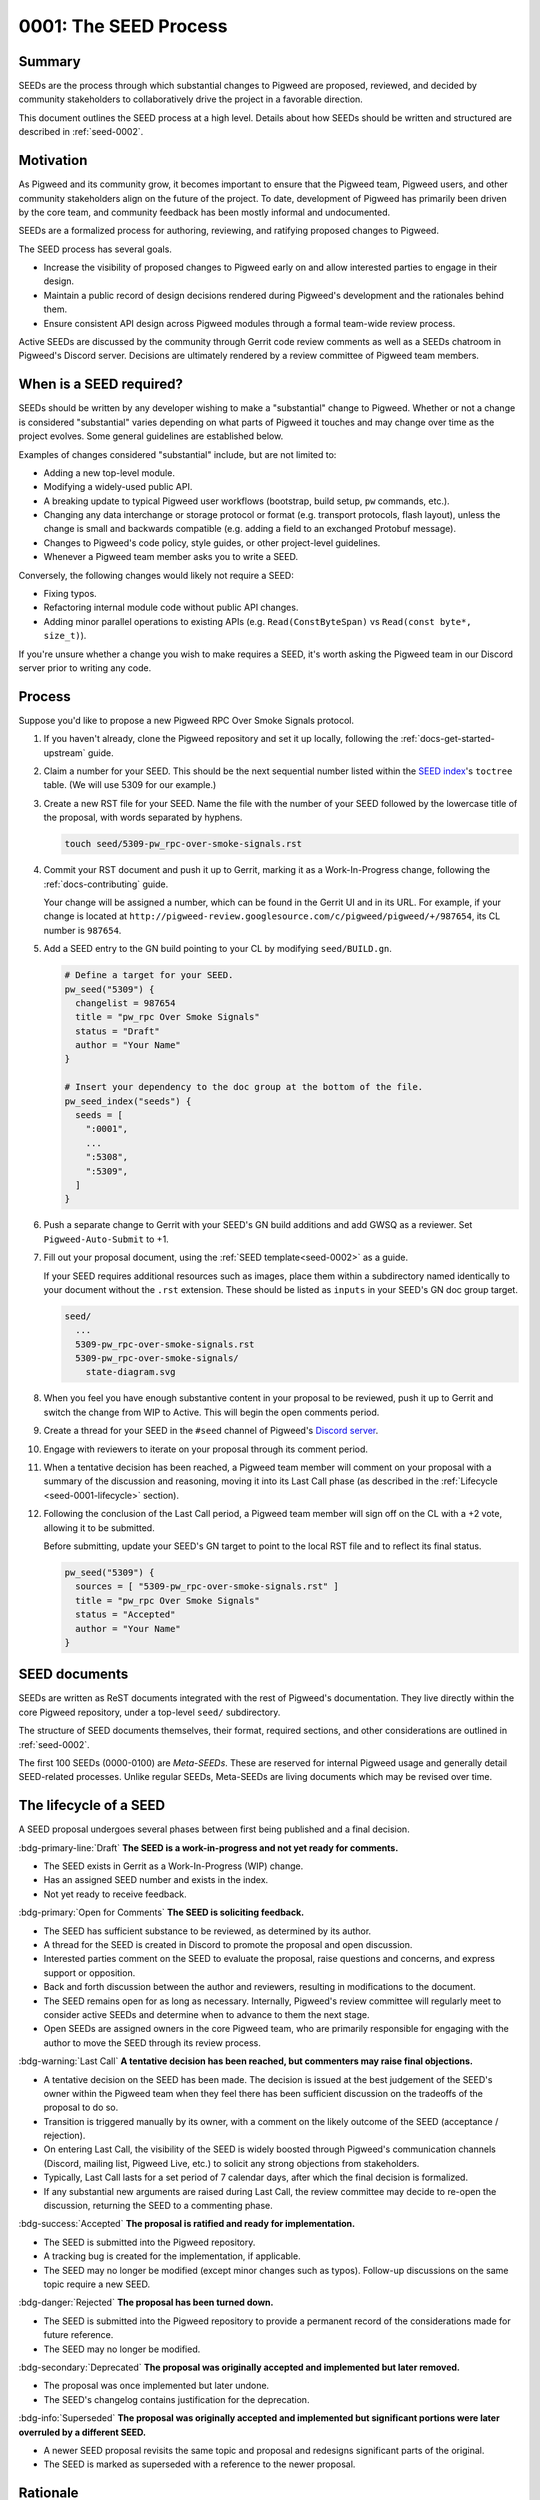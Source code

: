 .. _seed-0001:

======================
0001: The SEED Process
======================
.. seed::
   :number: 1
   :name: The SEED Process
   :status: Accepted
   :proposal_date: 2022-10-31
   :cl: 116577

-------
Summary
-------
SEEDs are the process through which substantial changes to Pigweed are proposed,
reviewed, and decided by community stakeholders to collaboratively drive the
project in a favorable direction.

This document outlines the SEED process at a high level. Details about how SEEDs
should be written and structured are described in :ref:`seed-0002`.

----------
Motivation
----------
As Pigweed and its community grow, it becomes important to ensure that the
Pigweed team, Pigweed users, and other community stakeholders align on the
future of the project. To date, development of Pigweed has primarily been
driven by the core team, and community feedback has been mostly informal and
undocumented.

SEEDs are a formalized process for authoring, reviewing, and ratifying proposed
changes to Pigweed.

The SEED process has several goals.

- Increase the visibility of proposed changes to Pigweed early on and allow
  interested parties to engage in their design.

- Maintain a public record of design decisions rendered during Pigweed's
  development and the rationales behind them.

- Ensure consistent API design across Pigweed modules through a formal team-wide
  review process.

Active SEEDs are discussed by the community through Gerrit code review comments
as well as a SEEDs chatroom in Pigweed's Discord server. Decisions are
ultimately rendered by a review committee of Pigweed team members.

------------------------
When is a SEED required?
------------------------
SEEDs should be written by any developer wishing to make a "substantial" change
to Pigweed. Whether or not a change is considered "substantial" varies depending
on what parts of Pigweed it touches and may change over time as the project
evolves. Some general guidelines are established below.

Examples of changes considered "substantial" include, but are not limited to:

- Adding a new top-level module.

- Modifying a widely-used public API.

- A breaking update to typical Pigweed user workflows (bootstrap, build setup,
  ``pw`` commands, etc.).

- Changing any data interchange or storage protocol or format (e.g. transport
  protocols, flash layout), unless the change is small and backwards compatible
  (e.g. adding a field to an exchanged Protobuf message).

- Changes to Pigweed's code policy, style guides, or other project-level
  guidelines.

- Whenever a Pigweed team member asks you to write a SEED.

Conversely, the following changes would likely not require a SEED:

- Fixing typos.

- Refactoring internal module code without public API changes.

- Adding minor parallel operations to existing APIs (e.g.
  ``Read(ConstByteSpan)`` vs ``Read(const byte*, size_t)``).

If you're unsure whether a change you wish to make requires a SEED, it's worth
asking the Pigweed team in our Discord server prior to writing any code.

-------
Process
-------
Suppose you'd like to propose a new Pigweed RPC Over Smoke Signals protocol.

#. If you haven't already, clone the Pigweed repository and set it up locally,
   following the :ref:`docs-get-started-upstream` guide.

#. Claim a number for your SEED. This should be the next sequential number
   listed within the `SEED index`_'s ``toctree`` table. (We will use 5309 for
   our example.)

   .. _SEED index: https://cs.opensource.google/pigweed/pigweed/+/main:seed/0000-index.rst

#. Create a new RST file for your SEED. Name the file with the number of your
   SEED followed by the lowercase title of the proposal, with words separated by
   hyphens.

   .. code-block:: sh

      touch seed/5309-pw_rpc-over-smoke-signals.rst

#. Commit your RST document and push it up to Gerrit, marking it as a
   Work-In-Progress change, following the :ref:`docs-contributing` guide.

   Your change will be assigned a number, which can be found in the Gerrit UI
   and in its URL. For example, if your change is located at
   ``http://pigweed-review.googlesource.com/c/pigweed/pigweed/+/987654``, its CL
   number is ``987654``.

#. Add a SEED entry to the GN build pointing to your CL by modifying
   ``seed/BUILD.gn``.

   .. code-block::

      # Define a target for your SEED.
      pw_seed("5309") {
        changelist = 987654
        title = "pw_rpc Over Smoke Signals"
        status = "Draft"
        author = "Your Name"
      }

      # Insert your dependency to the doc group at the bottom of the file.
      pw_seed_index("seeds") {
        seeds = [
          ":0001",
          ...
          ":5308",
          ":5309",
        ]
      }

#. Push a separate change to Gerrit with your SEED's GN build additions and add
   GWSQ as a reviewer. Set ``Pigweed-Auto-Submit`` to +1.

   .. image:: 0001-the-seed-process/seed-index-gerrit.png

#. Fill out your proposal document, using the :ref:`SEED template<seed-0002>` as
   a guide.

   If your SEED requires additional resources such as images, place them within
   a subdirectory named identically to your document without the ``.rst``
   extension. These should be listed as ``inputs`` in your SEED's GN doc group
   target.

   .. code-block::

      seed/
        ...
        5309-pw_rpc-over-smoke-signals.rst
        5309-pw_rpc-over-smoke-signals/
          state-diagram.svg

#. When you feel you have enough substantive content in your proposal to be
   reviewed, push it up to Gerrit and switch the change from WIP to Active.
   This will begin the open comments period.

#. Create a thread for your SEED in the ``#seed`` channel of Pigweed's
   `Discord server <https://discord.gg/M9NSeTA>`_.

#. Engage with reviewers to iterate on your proposal through its comment period.

#. When a tentative decision has been reached, a Pigweed team member will
   comment on your proposal with a summary of the discussion and reasoning,
   moving it into its Last Call phase (as described in the :ref:`Lifecycle
   <seed-0001-lifecycle>` section).

#. Following the conclusion of the Last Call period, a Pigweed team member will
   sign off on the CL with a +2 vote, allowing it to be submitted.

   Before submitting, update your SEED's GN target to point to the local RST
   file and to reflect its final status.

   .. code-block::

      pw_seed("5309") {
        sources = [ "5309-pw_rpc-over-smoke-signals.rst" ]
        title = "pw_rpc Over Smoke Signals"
        status = "Accepted"
        author = "Your Name"
      }

--------------
SEED documents
--------------
SEEDs are written as ReST documents integrated with the rest of Pigweed's
documentation. They live directly within the core Pigweed repository, under a
top-level ``seed/`` subdirectory.

The structure of SEED documents themselves, their format, required sections, and
other considerations are outlined in :ref:`seed-0002`.

The first 100 SEEDs (0000-0100) are *Meta-SEEDs*. These are reserved for
internal Pigweed usage and generally detail SEED-related processes. Unlike
regular SEEDs, Meta-SEEDs are living documents which may be revised over time.

.. _seed-0001-lifecycle:

-----------------------
The lifecycle of a SEED
-----------------------
A SEED proposal undergoes several phases between first being published and a
final decision.

:bdg-primary-line:`Draft` **The SEED is a work-in-progress and not yet ready
for comments.**

- The SEED exists in Gerrit as a Work-In-Progress (WIP) change.
- Has an assigned SEED number and exists in the index.
- Not yet ready to receive feedback.

:bdg-primary:`Open for Comments` **The SEED is soliciting feedback.**

- The SEED has sufficient substance to be reviewed, as determined by its
  author.
- A thread for the SEED is created in Discord to promote the proposal and open
  discussion.
- Interested parties comment on the SEED to evaluate the proposal, raise
  questions and concerns, and express support or opposition.
- Back and forth discussion between the author and reviewers, resulting in
  modifications to the document.
- The SEED remains open for as long as necessary. Internally, Pigweed's review
  committee will regularly meet to consider active SEEDs and determine when to
  advance to them the next stage.
- Open SEEDs are assigned owners in the core Pigweed team, who are primarily
  responsible for engaging with the author to move the SEED through its review
  process.

:bdg-warning:`Last Call` **A tentative decision has been reached, but
commenters may raise final objections.**

- A tentative decision on the SEED has been made. The decision is issued at the
  best judgement of the SEED's owner within the Pigweed team when they feel
  there has been sufficient discussion on the tradeoffs of the proposal to do
  so.
- Transition is triggered manually by its owner, with a comment on the likely
  outcome of the SEED (acceptance / rejection).
- On entering Last Call, the visibility of the SEED is widely boosted through
  Pigweed's communication channels (Discord, mailing list, Pigweed Live, etc.)
  to solicit any strong objections from stakeholders.
- Typically, Last Call lasts for a set period of 7 calendar days, after which
  the final decision is formalized.
- If any substantial new arguments are raised during Last Call, the review
  committee may decide to re-open the discussion, returning the SEED to a
  commenting phase.

:bdg-success:`Accepted` **The proposal is ratified and ready for
implementation.**

- The SEED is submitted into the Pigweed repository.
- A tracking bug is created for the implementation, if applicable.
- The SEED may no longer be modified (except minor changes such as typos).
  Follow-up discussions on the same topic require a new SEED.

:bdg-danger:`Rejected` **The proposal has been turned down.**

- The SEED is submitted into the Pigweed repository to provide a permanent
  record of the considerations made for future reference.
- The SEED may no longer be modified.

:bdg-secondary:`Deprecated` **The proposal was originally accepted and
implemented but later removed.**

- The proposal was once implemented but later undone.
- The SEED's changelog contains justification for the deprecation.

:bdg-info:`Superseded` **The proposal was originally accepted and implemented
but significant portions were later overruled by a different SEED.**

- A newer SEED proposal revisits the same topic and proposal and redesigns
  significant parts of the original.
- The SEED is marked as superseded with a reference to the newer proposal.

---------
Rationale
---------

Document format
---------------
Three different documentation formats are considered for SEEDs:

- **ReST:** Used for Pigweed's existing documentation, making it a natural
  option.
- **Google Docs:** The traditional way of writing SEED-like investigation and
  design documents.
- **Markdown:** Ubiquitous across open-source projects, with extensive tooling
  available.

Summary
^^^^^^^
Based on the evaluated criteria, ReST documents provide the best overall SEED
experience. The primary issues with ReST exist around contributor tooling, which
may be mitigated with additional investment from the Pigweed team.

The table below details the main criteria evaluated for each format, with more
detailed explanations following.

.. list-table::
   :widths: 55 15 15 15
   :header-rows: 1

   * - Criterion
     - ReST
     - Markdown
     - Google Docs
   * - Straightforward integration with existing docs
     - ✅
     - ❌
     - ❌
   * - Indexable on `pigweed.dev <https://pigweed.dev>`_
     - ✅
     - ✅
     - ❌
   * - Auditable through source control
     - ✅
     - ✅
     - ❌
   * - Archive of review comments and changes
     - ✅
     - ✅
     - ❌
   * - Accessible to contributors
     - ❌
     - ✅
     - ✅
   * - Extensive styling and formatting options
     - ✅
     - ❌
     - ✅
   * - Easy sharing between Google and external contributors
     - ✅
     - ✅
     - ❌

Integration
^^^^^^^^^^^
.. admonition:: Goal

   SEED documents should seamlessly integrate with the rest of Pigweed's docs.

As all of Pigweed's documentation is written using ReST, it becomes a natural
choice for SEEDs. The use of other formats requires additional scaffolding and
may not provide as seamless of an experience.

Indexability
^^^^^^^^^^^^
.. admonition:: Goal

   Design decisions in SEEDs should be readily available for Pigweed users.

`pigweed.dev <https://pigweed.dev>`_ has a search function allowing users to
search the site for Pigweed-related keywords. As SEEDs contain design discussion
and rationales, having them appear in these searches offers useful information
to users.

The search function is provided by Pigweed's Sphinx build, so only documents
which exist as part of that (ReST / Markdown) are indexed.

Auditability
^^^^^^^^^^^^
.. admonition:: Goal

   Changes to SEED documents should be reviewed and recorded.

ReST and Markdown documents exist directly within Pigweed's source repository
after being submitted, requiring any further changes to go through a code
review process.

Conversely, Google Docs may be edited by anyone with access, making them prone
to unintentional modification.

Archive of discussions
^^^^^^^^^^^^^^^^^^^^^^
.. admonition:: Goal

   Discussions during the review of a SEED should be well-archived for
   future reference.

ReST and Markdown documentation are submitted through Gerrit and follow the
standard code review process. Review comments on the changes are saved in
Gerrit and are easily revisited. Incremental updates to the SEED during the
review process are saved as patch sets.

Comments in Google Docs are more difficult to find once they are resolved, and
document changes do not exist as clearly-defined snapshots, making the history
of a SEED harder to follow.

Accessibility
^^^^^^^^^^^^^
.. admonition:: Goal

   SEEDs should be easy for contributors to write.

Both Markdown and Google Docs are easy to write, familiar to many, and have
extensive tooling available. SEED documents can be written outside of the
Pigweed ecosystem using authors' preferred tools.

ReST, on the other hand, is an unfamiliar and occasionally strange format, and
its usage for SEEDs is heavily tied to Pigweed's documentation build. Authors
are required to set up and constantly re-run this build, slowing iteration.

Format and styling
^^^^^^^^^^^^^^^^^^
.. admonition:: Goal

   SEED authors should have options for formatting various kinds of information
   and data in their proposals.

Markdown intentionally only offers limited control over document formatting,
whereas ReST has a wide selection of directives and Google Docs functions as a
traditional WYSIWYG editor, making them far more flexible.

Sharing between Google and non-Google
^^^^^^^^^^^^^^^^^^^^^^^^^^^^^^^^^^^^^
.. admonition:: Goal

   Both Google and non-Google contributors should easily be able to write and
   review SEEDs.

Due to security and legal concerns, managing ownership of Google Docs between
internal and external contributors is nontrivial.

Text documentation formats like Markdown and ReST live within the Pigweed
repository, and as such follow the standard code contribution process.
